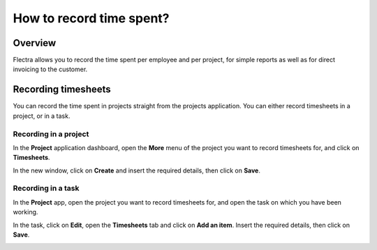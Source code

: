 =========================
How to record time spent?
=========================

Overview
========

Flectra allows you to record the time spent per employee and per project,
for simple reports as well as for direct invoicing to the customer.

Recording timesheets
====================

You can record the time spent in projects straight from the projects
application. You can either record timesheets in a project, or in a
task.

Recording in a project
----------------------

In the **Project** application dashboard, open the **More** menu of the 
project you want to record timesheets for, and click on **Timesheets**.

.. image:: media/time_record02.png
    :align: center

In the new window, click on **Create** and insert the required details, then
click on **Save**.

.. image:: media/time_record03.png
    :align: center

Recording in a task
-------------------

In the **Project** app, open the project you want to record timesheets for,
and open the task on which you have been working.

In the task, click on **Edit**, open the **Timesheets** tab and click on **Add
an item**. Insert the required details, then click on **Save**.

.. image:: media/time_record04.png
    :align: center
